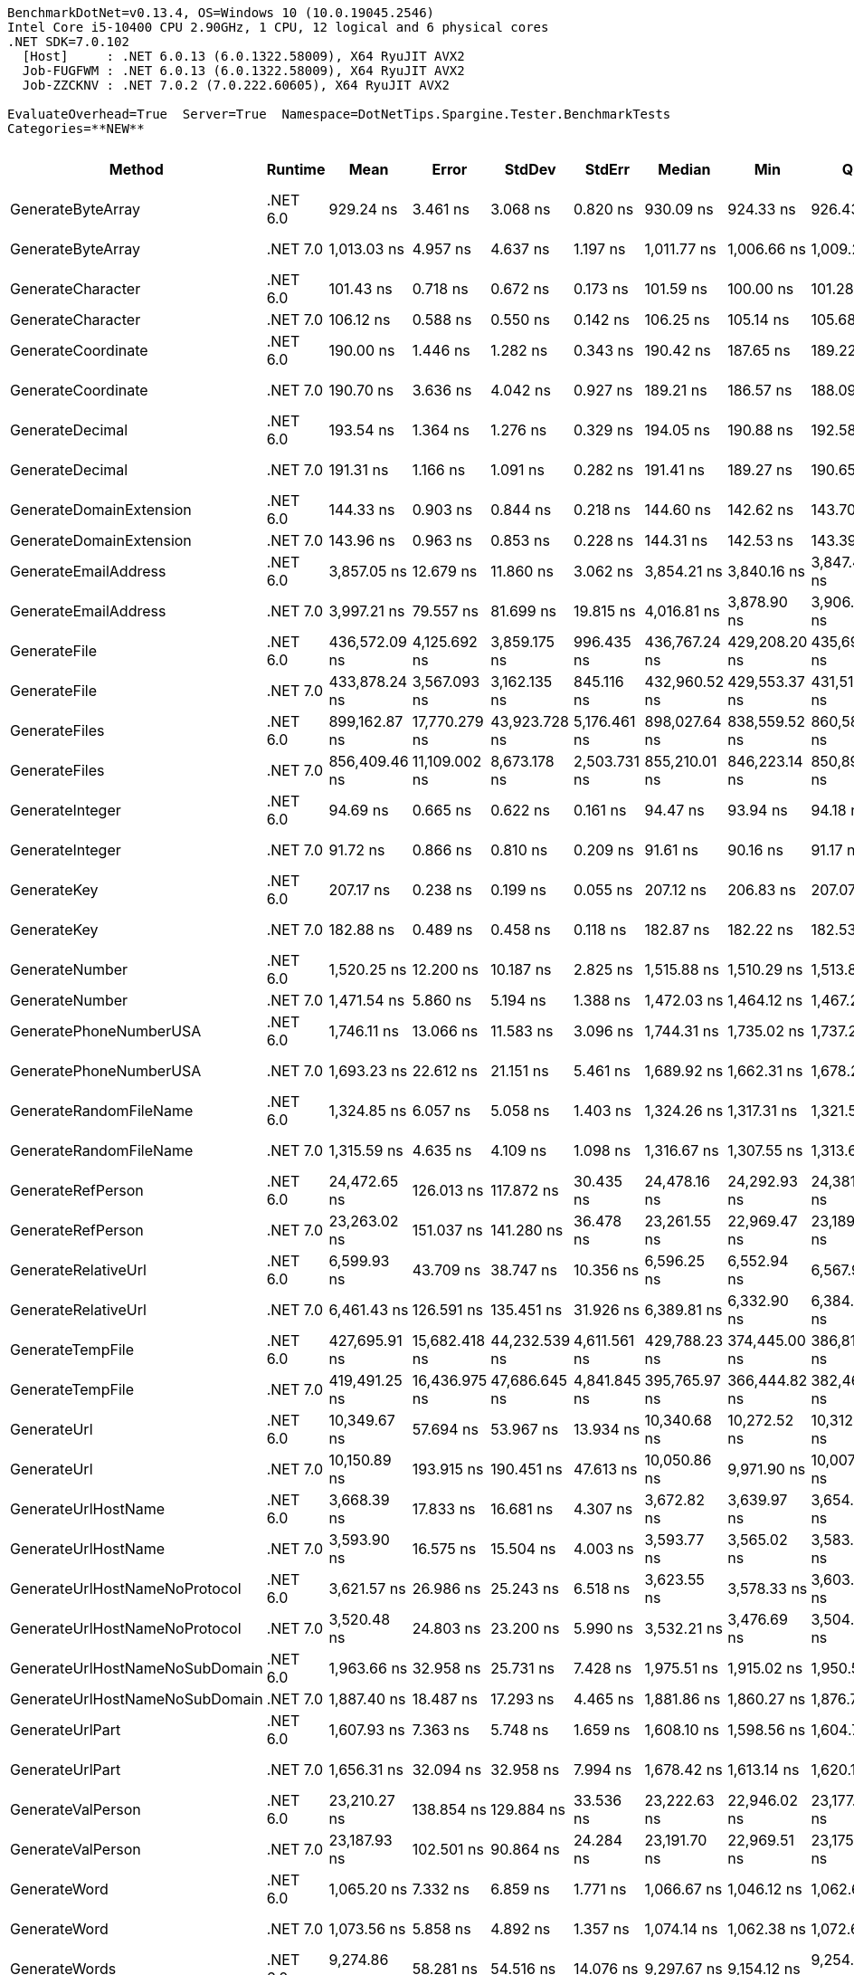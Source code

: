 ....
BenchmarkDotNet=v0.13.4, OS=Windows 10 (10.0.19045.2546)
Intel Core i5-10400 CPU 2.90GHz, 1 CPU, 12 logical and 6 physical cores
.NET SDK=7.0.102
  [Host]     : .NET 6.0.13 (6.0.1322.58009), X64 RyuJIT AVX2
  Job-FUGFWM : .NET 6.0.13 (6.0.1322.58009), X64 RyuJIT AVX2
  Job-ZZCKNV : .NET 7.0.2 (7.0.222.60605), X64 RyuJIT AVX2

EvaluateOverhead=True  Server=True  Namespace=DotNetTips.Spargine.Tester.BenchmarkTests  
Categories=**NEW**  
....
[options="header"]
|===
|                          Method|   Runtime|           Mean|          Error|         StdDev|        StdErr|         Median|            Min|             Q1|             Q3|              Max|          Op/s|  CI99.9% Margin|  Iterations|  Kurtosis|  MValue|  Skewness|  Rank|  LogicalGroup|  Baseline|  Code Size|  Allocated
|               GenerateByteArray|  .NET 6.0|      929.24 ns|       3.461 ns|       3.068 ns|      0.820 ns|      930.09 ns|      924.33 ns|      926.43 ns|      931.17 ns|        933.65 ns|   1,076,152.7|       3.4609 ns|       14.00|     1.634|   2.000|   -0.3432|     9|             *|        No|      546 B|     2192 B
|               GenerateByteArray|  .NET 7.0|    1,013.03 ns|       4.957 ns|       4.637 ns|      1.197 ns|    1,011.77 ns|    1,006.66 ns|    1,009.22 ns|    1,017.19 ns|      1,020.45 ns|     987,140.0|       4.9569 ns|       15.00|     1.415|   2.000|    0.0758|    10|             *|        No|      526 B|     2192 B
|               GenerateCharacter|  .NET 6.0|      101.43 ns|       0.718 ns|       0.672 ns|      0.173 ns|      101.59 ns|      100.00 ns|      101.28 ns|      101.85 ns|        102.37 ns|   9,859,123.8|       0.7183 ns|       15.00|     2.427|   2.000|   -0.7636|     3|             *|        No|      257 B|          -
|               GenerateCharacter|  .NET 7.0|      106.12 ns|       0.588 ns|       0.550 ns|      0.142 ns|      106.25 ns|      105.14 ns|      105.68 ns|      106.50 ns|        107.06 ns|   9,423,330.5|       0.5878 ns|       15.00|     1.836|   2.000|   -0.2248|     4|             *|        No|      261 B|          -
|              GenerateCoordinate|  .NET 6.0|      190.00 ns|       1.446 ns|       1.282 ns|      0.343 ns|      190.42 ns|      187.65 ns|      189.22 ns|      191.03 ns|        191.48 ns|   5,263,172.6|       1.4458 ns|       14.00|     1.707|   2.000|   -0.5548|     7|             *|        No|      125 B|          -
|              GenerateCoordinate|  .NET 7.0|      190.70 ns|       3.636 ns|       4.042 ns|      0.927 ns|      189.21 ns|      186.57 ns|      188.09 ns|      193.31 ns|        197.74 ns|   5,243,899.7|       3.6364 ns|       19.00|     1.873|   2.714|    0.8088|     7|             *|        No|      130 B|          -
|                 GenerateDecimal|  .NET 6.0|      193.54 ns|       1.364 ns|       1.276 ns|      0.329 ns|      194.05 ns|      190.88 ns|      192.58 ns|      194.42 ns|        195.00 ns|   5,166,818.1|       1.3640 ns|       15.00|     2.092|   2.000|   -0.7058|     7|             *|        No|      648 B|          -
|                 GenerateDecimal|  .NET 7.0|      191.31 ns|       1.166 ns|       1.091 ns|      0.282 ns|      191.41 ns|      189.27 ns|      190.65 ns|      192.05 ns|        192.84 ns|   5,227,213.7|       1.1659 ns|       15.00|     2.005|   2.000|   -0.3068|     7|             *|        No|      864 B|          -
|         GenerateDomainExtension|  .NET 6.0|      144.33 ns|       0.903 ns|       0.844 ns|      0.218 ns|      144.60 ns|      142.62 ns|      143.70 ns|      145.05 ns|        145.18 ns|   6,928,482.0|       0.9027 ns|       15.00|     2.026|   2.000|   -0.6806|     5|             *|        No|      308 B|          -
|         GenerateDomainExtension|  .NET 7.0|      143.96 ns|       0.963 ns|       0.853 ns|      0.228 ns|      144.31 ns|      142.53 ns|      143.39 ns|      144.45 ns|        145.53 ns|   6,946,441.5|       0.9625 ns|       14.00|     1.853|   2.000|   -0.0863|     5|             *|        No|      311 B|          -
|            GenerateEmailAddress|  .NET 6.0|    3,857.05 ns|      12.679 ns|      11.860 ns|      3.062 ns|    3,854.21 ns|    3,840.16 ns|    3,847.46 ns|    3,866.94 ns|      3,879.12 ns|     259,265.3|      12.6793 ns|       15.00|     1.655|   2.000|    0.1574|    22|             *|        No|      236 B|      204 B
|            GenerateEmailAddress|  .NET 7.0|    3,997.21 ns|      79.557 ns|      81.699 ns|     19.815 ns|    4,016.81 ns|    3,878.90 ns|    3,906.25 ns|    4,031.76 ns|      4,178.45 ns|     250,174.2|      79.5569 ns|       17.00|     2.382|   2.000|    0.1325|    23|             *|        No|      242 B|      204 B
|                    GenerateFile|  .NET 6.0|  436,572.09 ns|   4,125.692 ns|   3,859.175 ns|    996.435 ns|  436,767.24 ns|  429,208.20 ns|  435,699.17 ns|  439,311.45 ns|    441,361.82 ns|       2,290.6|   4,125.6920 ns|       15.00|     2.212|   2.000|   -0.6362|    32|             *|        No|      922 B|    14016 B
|                    GenerateFile|  .NET 7.0|  433,878.24 ns|   3,567.093 ns|   3,162.135 ns|    845.116 ns|  432,960.52 ns|  429,553.37 ns|  431,514.32 ns|  436,528.41 ns|    439,596.00 ns|       2,304.8|   3,567.0935 ns|       14.00|     1.602|   2.000|    0.4006|    32|             *|        No|    1,317 B|    14016 B
|                   GenerateFiles|  .NET 6.0|  899,162.87 ns|  17,770.279 ns|  43,923.728 ns|  5,176.461 ns|  898,027.64 ns|  838,559.52 ns|  860,581.88 ns|  923,593.77 ns|  1,017,333.74 ns|       1,112.1|  17,770.2794 ns|       72.00|     2.514|   3.083|    0.5635|    34|             *|        No|      531 B|    28561 B
|                   GenerateFiles|  .NET 7.0|  856,409.46 ns|  11,109.002 ns|   8,673.178 ns|  2,503.731 ns|  855,210.01 ns|  846,223.14 ns|  850,894.92 ns|  860,213.01 ns|    874,045.51 ns|       1,167.7|  11,109.0018 ns|       12.00|     2.161|   2.000|    0.5856|    33|             *|        No|    1,104 B|    28561 B
|                 GenerateInteger|  .NET 6.0|       94.69 ns|       0.665 ns|       0.622 ns|      0.161 ns|       94.47 ns|       93.94 ns|       94.18 ns|       95.25 ns|         95.77 ns|  10,560,893.1|       0.6651 ns|       15.00|     1.560|   2.000|    0.4695|     2|             *|        No|      239 B|          -
|                 GenerateInteger|  .NET 7.0|       91.72 ns|       0.866 ns|       0.810 ns|      0.209 ns|       91.61 ns|       90.16 ns|       91.17 ns|       92.37 ns|         92.84 ns|  10,902,525.5|       0.8665 ns|       15.00|     1.706|   2.000|   -0.3028|     1|             *|        No|      243 B|          -
|                     GenerateKey|  .NET 6.0|      207.17 ns|       0.238 ns|       0.199 ns|      0.055 ns|      207.12 ns|      206.83 ns|      207.07 ns|      207.22 ns|        207.62 ns|   4,827,058.5|       0.2380 ns|       13.00|     3.029|   2.000|    0.6651|     8|             *|        No|      140 B|       88 B
|                     GenerateKey|  .NET 7.0|      182.88 ns|       0.489 ns|       0.458 ns|      0.118 ns|      182.87 ns|      182.22 ns|      182.53 ns|      183.20 ns|        183.62 ns|   5,468,035.1|       0.4893 ns|       15.00|     1.636|   2.000|    0.2955|     6|             *|        No|      144 B|       88 B
|                  GenerateNumber|  .NET 6.0|    1,520.25 ns|      12.200 ns|      10.187 ns|      2.825 ns|    1,515.88 ns|    1,510.29 ns|    1,513.82 ns|    1,522.84 ns|      1,540.83 ns|     657,785.3|      12.1997 ns|       13.00|     2.157|   2.000|    0.9152|    14|             *|        No|      492 B|       80 B
|                  GenerateNumber|  .NET 7.0|    1,471.54 ns|       5.860 ns|       5.194 ns|      1.388 ns|    1,472.03 ns|    1,464.12 ns|    1,467.20 ns|    1,474.31 ns|      1,482.09 ns|     679,558.6|       5.8595 ns|       14.00|     2.090|   2.000|    0.4299|    13|             *|        No|      717 B|       80 B
|          GeneratePhoneNumberUSA|  .NET 6.0|    1,746.11 ns|      13.066 ns|      11.583 ns|      3.096 ns|    1,744.31 ns|    1,735.02 ns|    1,737.27 ns|    1,749.64 ns|      1,771.58 ns|     572,701.4|      13.0658 ns|       14.00|     2.774|   2.000|    1.0121|    17|             *|        No|      704 B|      240 B
|          GeneratePhoneNumberUSA|  .NET 7.0|    1,693.23 ns|      22.612 ns|      21.151 ns|      5.461 ns|    1,689.92 ns|    1,662.31 ns|    1,678.21 ns|    1,707.53 ns|      1,738.59 ns|     590,586.8|      22.6120 ns|       15.00|     2.182|   2.000|    0.5327|    16|             *|        No|      699 B|      240 B
|          GenerateRandomFileName|  .NET 6.0|    1,324.85 ns|       6.057 ns|       5.058 ns|      1.403 ns|    1,324.26 ns|    1,317.31 ns|    1,321.56 ns|    1,326.50 ns|      1,335.34 ns|     754,803.7|       6.0567 ns|       13.00|     2.234|   2.000|    0.5076|    12|             *|        No|      645 B|      296 B
|          GenerateRandomFileName|  .NET 7.0|    1,315.59 ns|       4.635 ns|       4.109 ns|      1.098 ns|    1,316.67 ns|    1,307.55 ns|    1,313.65 ns|    1,318.50 ns|      1,320.66 ns|     760,117.4|       4.6347 ns|       14.00|     1.988|   2.000|   -0.5736|    12|             *|        No|    1,048 B|      296 B
|               GenerateRefPerson|  .NET 6.0|   24,472.65 ns|     126.013 ns|     117.872 ns|     30.435 ns|   24,478.16 ns|   24,292.93 ns|   24,381.15 ns|   24,570.89 ns|     24,657.74 ns|      40,861.9|     126.0128 ns|       15.00|     1.539|   2.000|    0.1052|    31|             *|        No|      963 B|     1412 B
|               GenerateRefPerson|  .NET 7.0|   23,263.02 ns|     151.037 ns|     141.280 ns|     36.478 ns|   23,261.55 ns|   22,969.47 ns|   23,189.90 ns|   23,335.91 ns|     23,510.25 ns|      42,986.7|     151.0367 ns|       15.00|     2.435|   2.000|   -0.1455|    30|             *|        No|      894 B|     1412 B
|             GenerateRelativeUrl|  .NET 6.0|    6,599.93 ns|      43.709 ns|      38.747 ns|     10.356 ns|    6,596.25 ns|    6,552.94 ns|    6,567.91 ns|    6,615.24 ns|      6,679.18 ns|     151,516.8|      43.7094 ns|       14.00|     2.427|   2.000|    0.7350|    25|             *|        No|      344 B|      473 B
|             GenerateRelativeUrl|  .NET 7.0|    6,461.43 ns|     126.591 ns|     135.451 ns|     31.926 ns|    6,389.81 ns|    6,332.90 ns|    6,384.87 ns|    6,572.35 ns|      6,726.07 ns|     154,764.6|     126.5908 ns|       18.00|     1.940|   2.769|    0.9164|    24|             *|        No|      367 B|      474 B
|                GenerateTempFile|  .NET 6.0|  427,695.91 ns|  15,682.418 ns|  44,232.539 ns|  4,611.561 ns|  429,788.23 ns|  374,445.00 ns|  386,813.76 ns|  451,299.01 ns|    565,664.58 ns|       2,338.1|  15,682.4182 ns|       92.00|     3.037|   3.889|    0.7511|    32|             *|        No|      216 B|    12120 B
|                GenerateTempFile|  .NET 7.0|  419,491.25 ns|  16,436.975 ns|  47,686.645 ns|  4,841.845 ns|  395,765.97 ns|  366,444.82 ns|  382,466.26 ns|  450,842.87 ns|    551,791.85 ns|       2,383.8|  16,436.9750 ns|       97.00|     2.711|   2.808|    0.9278|    32|             *|        No|      474 B|     2568 B
|                     GenerateUrl|  .NET 6.0|   10,349.67 ns|      57.694 ns|      53.967 ns|     13.934 ns|   10,340.68 ns|   10,272.52 ns|   10,312.18 ns|   10,383.95 ns|     10,486.49 ns|      96,621.5|      57.6943 ns|       15.00|     3.318|   2.000|    0.8359|    29|             *|        No|      707 B|     1059 B
|                     GenerateUrl|  .NET 7.0|   10,150.89 ns|     193.915 ns|     190.451 ns|     47.613 ns|   10,050.86 ns|    9,971.90 ns|   10,007.99 ns|   10,406.21 ns|     10,426.81 ns|      98,513.6|     193.9151 ns|       16.00|     1.396|   2.000|    0.5889|    28|             *|        No|      787 B|     1059 B
|             GenerateUrlHostName|  .NET 6.0|    3,668.39 ns|      17.833 ns|      16.681 ns|      4.307 ns|    3,672.82 ns|    3,639.97 ns|    3,654.99 ns|    3,678.59 ns|      3,697.50 ns|     272,599.3|      17.8330 ns|       15.00|     1.763|   2.000|   -0.1137|    21|             *|        No|      111 B|      377 B
|             GenerateUrlHostName|  .NET 7.0|    3,593.90 ns|      16.575 ns|      15.504 ns|      4.003 ns|    3,593.77 ns|    3,565.02 ns|    3,583.52 ns|    3,602.50 ns|      3,617.20 ns|     278,249.1|      16.5748 ns|       15.00|     1.884|   2.000|   -0.2218|    21|             *|        No|      471 B|      377 B
|   GenerateUrlHostNameNoProtocol|  .NET 6.0|    3,621.57 ns|      26.986 ns|      25.243 ns|      6.518 ns|    3,623.55 ns|    3,578.33 ns|    3,603.94 ns|    3,641.78 ns|      3,659.16 ns|     276,123.6|      26.9859 ns|       15.00|     1.708|   2.000|   -0.0965|    21|             *|        No|      164 B|      263 B
|   GenerateUrlHostNameNoProtocol|  .NET 7.0|    3,520.48 ns|      24.803 ns|      23.200 ns|      5.990 ns|    3,532.21 ns|    3,476.69 ns|    3,504.39 ns|    3,534.93 ns|      3,549.09 ns|     284,052.5|      24.8025 ns|       15.00|     1.835|   2.000|   -0.5482|    20|             *|        No|      159 B|      263 B
|  GenerateUrlHostNameNoSubDomain|  .NET 6.0|    1,963.66 ns|      32.958 ns|      25.731 ns|      7.428 ns|    1,975.51 ns|    1,915.02 ns|    1,950.54 ns|    1,981.35 ns|      1,988.79 ns|     509,254.3|      32.9578 ns|       12.00|     1.942|   2.000|   -0.8025|    19|             *|        No|      178 B|      115 B
|  GenerateUrlHostNameNoSubDomain|  .NET 7.0|    1,887.40 ns|      18.487 ns|      17.293 ns|      4.465 ns|    1,881.86 ns|    1,860.27 ns|    1,876.72 ns|    1,905.25 ns|      1,917.63 ns|     529,828.1|      18.4868 ns|       15.00|     1.685|   2.000|    0.3271|    18|             *|        No|      182 B|      115 B
|                 GenerateUrlPart|  .NET 6.0|    1,607.93 ns|       7.363 ns|       5.748 ns|      1.659 ns|    1,608.10 ns|    1,598.56 ns|    1,604.74 ns|    1,611.68 ns|      1,619.38 ns|     621,916.4|       7.3627 ns|       12.00|     2.282|   2.000|    0.1317|    15|             *|        No|      133 B|      102 B
|                 GenerateUrlPart|  .NET 7.0|    1,656.31 ns|      32.094 ns|      32.958 ns|      7.994 ns|    1,678.42 ns|    1,613.14 ns|    1,620.14 ns|    1,686.44 ns|      1,690.52 ns|     603,750.0|      32.0940 ns|       17.00|     1.032|   2.000|   -0.1922|    16|             *|        No|      132 B|      102 B
|               GenerateValPerson|  .NET 6.0|   23,210.27 ns|     138.854 ns|     129.884 ns|     33.536 ns|   23,222.63 ns|   22,946.02 ns|   23,177.82 ns|   23,296.01 ns|     23,396.09 ns|      43,084.4|     138.8535 ns|       15.00|     2.477|   2.000|   -0.7060|    30|             *|        No|    1,035 B|     1284 B
|               GenerateValPerson|  .NET 7.0|   23,187.93 ns|     102.501 ns|      90.864 ns|     24.284 ns|   23,191.70 ns|   22,969.51 ns|   23,175.97 ns|   23,254.74 ns|     23,283.07 ns|      43,125.9|     102.5007 ns|       14.00|     3.300|   2.000|   -1.1599|    30|             *|        No|      988 B|     1284 B
|                    GenerateWord|  .NET 6.0|    1,065.20 ns|       7.332 ns|       6.859 ns|      1.771 ns|    1,066.67 ns|    1,046.12 ns|    1,062.62 ns|    1,069.29 ns|      1,077.23 ns|     938,794.5|       7.3322 ns|       15.00|     4.709|   2.000|   -1.0529|    11|             *|        No|      169 B|       48 B
|                    GenerateWord|  .NET 7.0|    1,073.56 ns|       5.858 ns|       4.892 ns|      1.357 ns|    1,074.14 ns|    1,062.38 ns|    1,072.67 ns|    1,075.85 ns|      1,080.92 ns|     931,478.1|       5.8584 ns|       13.00|     3.090|   2.000|   -0.8464|    11|             *|        No|      392 B|       48 B
|                   GenerateWords|  .NET 6.0|    9,274.86 ns|      58.281 ns|      54.516 ns|     14.076 ns|    9,297.67 ns|    9,154.12 ns|    9,254.60 ns|    9,309.20 ns|      9,335.66 ns|     107,818.3|      58.2814 ns|       15.00|     2.789|   2.000|   -0.9496|    26|             *|        No|      496 B|     1048 B
|                   GenerateWords|  .NET 7.0|    9,489.25 ns|      88.535 ns|      78.484 ns|     20.976 ns|    9,476.51 ns|    9,380.56 ns|    9,438.42 ns|    9,538.26 ns|      9,670.15 ns|     105,382.5|      88.5353 ns|       14.00|     2.623|   2.000|    0.5965|    27|             *|        No|    1,318 B|     1048 B
|===
